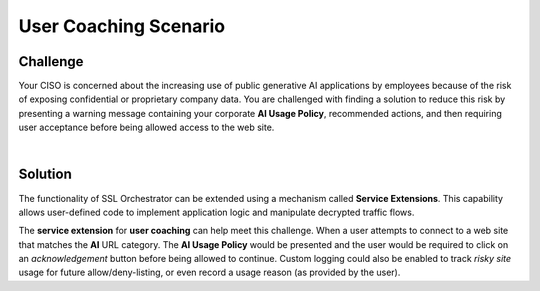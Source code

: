 User Coaching Scenario
================================================================================

Challenge
--------------------------------------------------------------------------------

Your CISO is concerned about the increasing use of public generative AI applications by employees because of the 
risk of exposing confidential or proprietary company data. You are challenged with finding a solution to reduce this risk
by presenting a warning message containing your corporate **AI Usage Policy**, recommended actions, and then requiring user
acceptance before being allowed access to the web site.

|

Solution
--------------------------------------------------------------------------------

The functionality of SSL Orchestrator can be extended using a mechanism called **Service Extensions**. This capability allows user-defined code to implement application logic and manipulate decrypted traffic flows.

The **service extension** for **user coaching** can help meet this challenge. When a user attempts to connect to a web site that matches the **AI** URL category. The **AI Usage Policy** would be presented  and the user would be required to click on an *acknowledgement* button before being allowed to continue. Custom logging could also be enabled to track *risky site* usage for future allow/deny-listing, or even record a usage reason (as provided by the user).

